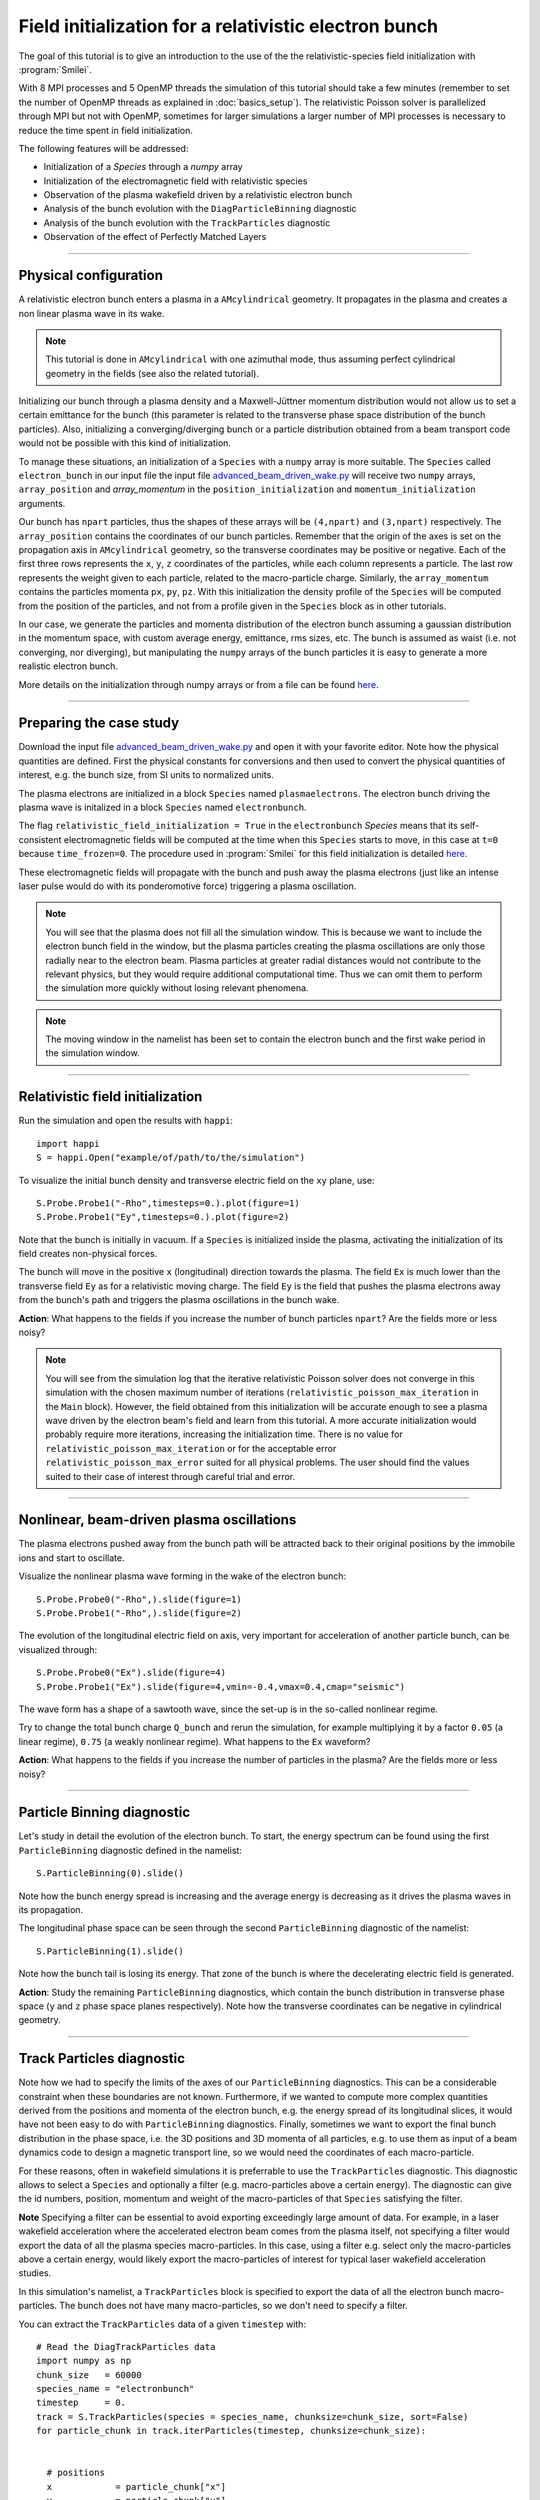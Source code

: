 Field initialization for a relativistic electron bunch
-----------------------------------------------------------

The goal of this tutorial is to give an introduction to the use of the the 
relativistic-species field initialization with :program:`Smilei`. 

With 8 MPI processes and 5 OpenMP threads the simulation of this tutorial should take a few minutes
(remember to set the number of OpenMP threads as explained in :doc:`basics_setup`).
The relativistic Poisson solver is parallelized through MPI but not with OpenMP, 
sometimes for larger simulations a larger number of MPI processes is necessary 
to reduce the time spent in field initialization.

The following features will be addressed:

* Initialization of a `Species` through a `numpy` array
* Initialization of the electromagnetic field with relativistic species
* Observation of the plasma wakefield driven by a relativistic electron bunch
* Analysis of the bunch evolution with the ``DiagParticleBinning`` diagnostic
* Analysis of the bunch evolution with the ``TrackParticles`` diagnostic
* Observation of the effect of Perfectly Matched Layers

----

Physical configuration
^^^^^^^^^^^^^^^^^^^^^^^^

A relativistic electron bunch enters a plasma in a ``AMcylindrical`` geometry. It propagates in
the plasma and creates a non linear plasma wave in its wake.

.. note::

  This tutorial is done in ``AMcylindrical`` with one azimuthal mode, thus assuming perfect cylindrical geometry in the fields (see also the related tutorial).

Initializing our bunch through a plasma density and a Maxwell-Jüttner momentum distribution 
would not allow us to set a certain emittance for the bunch 
(this parameter is related to the transverse phase space distribution of the bunch particles). 
Also, initializing a converging/diverging bunch or a particle distribution obtained from a beam
transport code would not be possible with this kind of initialization.

To manage these situations, an initialization of a ``Species`` with a ``numpy`` array is more suitable.
The ``Species`` called ``electron_bunch`` in our input file the input file `advanced_beam_driven_wake.py <advanced_beam_driven_wake.py>`_
will receive two ``numpy`` arrays, ``array_position`` and `array_momentum` in the ``position_initialization`` and ``momentum_initialization``
arguments.

Our bunch has ``npart`` particles, thus the shapes of these arrays will be ``(4,npart)``
and ``(3,npart)`` respectively. The ``array_position`` contains the coordinates of our bunch particles.
Remember that the origin of the axes is set on the propagation axis in ``AMcylindrical`` geometry,
so the transverse coordinates may be positive or negative. Each of the first three rows represents the ``x``, ``y``, ``z``
coordinates of the particles, while each column represents a particle.
The last row represents the weight given to each particle, related to the macro-particle charge.
Similarly, the ``array_momentum`` contains the particles momenta ``px``, ``py``, ``pz``.
With this initialization the density profile of the ``Species`` will be computed from the position of the
particles, and not from a profile given in the ``Species`` block as in other tutorials.

In our case, we generate the particles and momenta distribution of the electron bunch
assuming a gaussian distribution in the momentum space, with custom average energy, emittance, rms sizes, etc.
The bunch is assumed as waist (i.e. not converging, nor diverging), but manipulating the ``numpy`` arrays of the 
bunch particles it is easy to generate a more realistic electron bunch.

More details on the initialization through numpy arrays or from a file can be 
found `here <https://smileipic.github.io/Smilei/Use/particle_initialization.html>`_.


----


Preparing the case study
^^^^^^^^^^^^^^^^^^^^^^^^^^^^^

Download the input file `advanced_beam_driven_wake.py <advanced_beam_driven_wake.py>`_ and open it with your
favorite editor. Note how the physical quantities are defined.
First the physical constants for conversions and then used to convert the physical quantities 
of interest, e.g. the bunch size, from SI units to normalized units.

The plasma electrons are initialized in a block ``Species`` named ``plasmaelectrons``.
The electron bunch driving the plasma wave is initalized in
a block ``Species`` named ``electronbunch``.

The flag ``relativistic_field_initialization = True`` in the ``electronbunch`` `Species`
means that its self-consistent electromagnetic fields will be computed at the time when
this ``Species`` starts to move, in this case at ``t=0`` because ``time_frozen=0``.
The procedure used in :program:`Smilei` for this field initialization is detailed
`here <https://smileipic.github.io/Smilei/Understand/relativistic_fields_initialization.html>`_.

These electromagnetic fields will propagate with the bunch and push away the plasma electrons
(just like an intense laser pulse would do with its ponderomotive force)
triggering a plasma oscillation.


.. note::

  You will see that the plasma does not fill all the simulation window. 
  This is because we want to include the electron bunch field in the window, but the plasma particles creating the plasma oscillations
  are only those radially near to the electron beam. Plasma particles at greater radial distances would not contribute to the relevant physics, but they would 
  require additional computational time. Thus we can omit them to perform the simulation more quickly without losing relevant phenomena.

.. note::

  The moving window in the namelist has been set to contain the electron bunch and the first wake period in the simulation window.



----


Relativistic field initialization 
^^^^^^^^^^^^^^^^^^^^^^^^^^^^^^^^^^^^^^^

Run the simulation and open the results with ``happi``:: 

  import happi
  S = happi.Open("example/of/path/to/the/simulation")

To visualize the initial bunch density and transverse electric field on the ``xy`` plane, use::

  S.Probe.Probe1("-Rho",timesteps=0.).plot(figure=1)
  S.Probe.Probe1("Ey",timesteps=0.).plot(figure=2)

Note that the bunch is initially in vacuum. If a ``Species`` is initialized inside the plasma,
activating the initialization of its field creates non-physical forces.

The bunch will move in the positive ``x`` (longitudinal) direction towards the plasma.
The field ``Ex`` is much lower than the transverse field ``Ey`` as for a relativistic moving charge.
The field ``Ey`` is the field that pushes the plasma electrons away from the bunch's path and triggers the plasma oscillations
in the bunch wake.

**Action**: What happens to the fields if you increase the number of bunch particles ``npart``? 
Are the fields more or less noisy?

.. note::
  You will see from the simulation log that the iterative relativistic Poisson solver 
  does not converge in this simulation with the chosen maximum number of iterations 
  (``relativistic_poisson_max_iteration`` in the ``Main`` block).
  However, the field obtained from this initialization will be accurate enough to 
  see a plasma wave driven by the electron beam's field and learn from this tutorial. 
  A more accurate initialization would probably require more iterations, increasing
  the initialization time. There is no value for ``relativistic_poisson_max_iteration`` 
  or for the acceptable error ``relativistic_poisson_max_error`` suited
  for all physical problems. The user should find the values suited to their 
  case of interest through careful trial and error.


----


Nonlinear, beam-driven plasma oscillations
^^^^^^^^^^^^^^^^^^^^^^^^^^^^^^^^^^^^^^^^^^^^^^^
The plasma electrons pushed away from the bunch path will be attracted back to their original positions
by the immobile ions and start to oscillate.

Visualize the nonlinear plasma wave forming in the wake of the electron bunch::

  S.Probe.Probe0("-Rho",).slide(figure=1)
  S.Probe.Probe1("-Rho",).slide(figure=2)

The evolution of the longitudinal electric field on axis, very important for acceleration of another particle bunch,
can be visualized through::

  S.Probe.Probe0("Ex").slide(figure=4)
  S.Probe.Probe1("Ex").slide(figure=4,vmin=-0.4,vmax=0.4,cmap="seismic")

The wave form has a shape of a sawtooth wave, 
since the set-up is in the so-called nonlinear regime. 

Try to change the total bunch charge ``Q_bunch`` and rerun the simulation, for example multiplying it by a factor
``0.05`` (a linear regime), ``0.75`` (a weakly nonlinear regime). What happens to the ``Ex`` waveform?


**Action**: What happens to the fields if you increase the number of particles in the plasma? 
Are the fields more or less noisy?


----

Particle Binning diagnostic 
^^^^^^^^^^^^^^^^^^^^^^^^^^^^^^^^^^^^^^^^^^^^^^^

Let's study in detail the evolution of the electron bunch.
To start, the energy spectrum can be found using the first ``ParticleBinning`` diagnostic defined in the namelist::

  S.ParticleBinning(0).slide()

Note how the bunch energy spread is increasing and the average energy is decreasing as it drives the plasma waves in its propagation.

The longitudinal phase space can be seen through the second ``ParticleBinning`` diagnostic of the namelist::

  S.ParticleBinning(1).slide()

Note how the bunch tail is losing its energy. That zone of the bunch is where the decelerating electric field
is generated.

**Action**: Study the remaining ``ParticleBinning`` diagnostics, which contain the bunch distribution in transverse phase space
(``y`` and ``z`` phase space planes respectively). Note how the transverse coordinates can be negative in cylindrical geometry.


----

Track Particles diagnostic
^^^^^^^^^^^^^^^^^^^^^^^^^^^^^^^^^^^^^^^^^

Note how we had to specify the limits of the axes of our ``ParticleBinning`` diagnostics.
This can be a considerable constraint when these boundaries are not known.
Furthermore, if we wanted to compute more complex quantities derived from the 
positions and momenta of the electron bunch, e.g. the energy spread of its longitudinal
slices, it would have not been easy to do with ``ParticleBinning`` diagnostics.
Finally, sometimes we want to export the final bunch distribution in the phase space,
i.e. the 3D positions and 3D momenta of all particles, e.g. to use them as input of 
a beam dynamics code to design a magnetic transport line, so we would need the coordinates
of each macro-particle. 

For these reasons, often in wakefield simulations it is preferrable to use the 
``TrackParticles`` diagnostic. This diagnostic allows to select a ``Species`` 
and optionally a filter (e.g. macro-particles above a certain energy). The diagnostic
can give the id numbers, position, momentum and weight of the macro-particles of
that ``Species`` satisfying the filter.

**Note** Specifying a filter can be essential to avoid exporting exceedingly large amount of 
data. For example, in a laser wakefield acceleration where the accelerated electron 
beam comes from the plasma itself, not specifying a filter would export the 
data of all the plasma species macro-particles. In this case, using a filter e.g.
select only the  macro-particles above a certain energy, would likely export the
macro-particles of interest for typical laser wakefield acceleration studies.

In this simulation's namelist, a ``TrackParticles`` block is specified 
to export the data of all the electron bunch macro-particles.
The bunch does not have many macro-particles, so we don't need to specify a filter.

You can extract the ``TrackParticles`` data of a given ``timestep`` with::

  # Read the DiagTrackParticles data
  import numpy as np
  chunk_size   = 60000
  species_name = "electronbunch"
  timestep     = 0.
  track = S.TrackParticles(species = species_name, chunksize=chunk_size, sort=False)
  for particle_chunk in track.iterParticles(timestep, chunksize=chunk_size):

      
    # positions
    x            = particle_chunk["x"] 
    y            = particle_chunk["y"]
    z            = particle_chunk["z"]
    
    # momenta
    px           = particle_chunk["px"]
    py           = particle_chunk["py"]
    pz           = particle_chunk["pz"]
    p            = np.sqrt((px**2+py**2+pz**2)) 
    
    # weights, proportional to che macro-particle charge
    w            = particle_chunk["w"]
  
    # energy
    E            = np.sqrt((1.+p**2))                           
      
    Nparticles   = np.size(w)                                 
    print(" ")
    print("Read "+str(Nparticles)+" macro-particles from the file")
    
    
This way, you will have some numpy arrays, with the coordinates, momenta etc of all 
the electron bunch macro-particles at the timestep ``timestep``.
In this case we exported the first timestep. You can find a list of the available 
timesteps with::

  timesteps = track.getAvailableTimesteps()

Each array has a size equal to the number of macro-particles.
The argument ``chunksize`` denotes the maximum number macro-particles per chunk
you are reading. Extracting data in chunks avoids reading all the macro-particles at once,
which can be useful with large amounts of data. In this case we just need to read one chunk.

Using these numpy arrays, you can easily compute derived quantities, e.g.
you can obtain the electron bunch charge by summing the weights of all the 
macro-particles (which can in principle vary between macro-particles) and using
the appropriate conversion factor::
  
  import scipy.constants
  total_weight = w.sum()
  weight_to_pC = S.namelist.e * S.namelist.ncrit 
  weight_to_pC = weight_to_pC * (S.namelist.c_over_omega0)**3 
  Q_pC         = total_weight * weight_to_pC * 10**(12)
  print(" ")
  print("Total bunch charge = "+str(Q_pC)+" pC")
  
**Action** Check that this is the bunch charge set in the input namelist.
  
**Action** Try to extract the evolution of the bunch parameters during the simulation.
Remember that you can extract the available timesteps and then loop the extraction 
of the macro-particle arrays over the timesteps.

**Action** plot the energy spectrum, i.e. the histogram of the macro-particles energies,
and check that the result is the same obtained with the ``ParticleBinning`` diagnostic.
Pay attention to the normalizations of the axes!

**Action** Adapting this `script <https://github.com/SmileiPIC/TP-M2-GI/blob/main/Postprocessing_Scripts/Follow_electron_bunch_evolution.py>`_,
study the evolution of the bunch parameters, e.g. its emittance, energy spread, etc.

----


Perfectly Matched Layers
^^^^^^^^^^^^^^^^^^^^^^^^^^^

Imperfect boundary conditions may cause unphysical effects when the bunch's intense
electromagnetic fields arrive at the boundaries of the simulation window.
A larger box (transversally) could help fields decay near the boundaries.
However this can easily increase the simulation time beyond an acceptable level, 
and only to avoid reflections, adding to the domain some physical regions where 
no phenomenon of interest happens. 

Therefore, to avoid this inefficient approach, this namelist uses improved 
boundary conditions called `Perfectly Matched Layers <https://smileipic.github.io/Smilei/Understand/PML.html>`_, 
which add some cells to the simulation borders filled with a fictious medium 
where the fields are damped and not reflected back inside the physical simulation window. 
Note that these additional cells are not visible to the user.

The Perfectly Matched Layers are activated in the ``Main`` block through::

  EM_boundary_conditions = [
      ["PML","PML"],
      ["PML","PML"],
  ],

  number_of_pml_cells = [[20,20],[20,20]],  
  
**Action**: How do the results change if you decrease the number of PML cells
from 20 to 5? Are the fields more or less noisy?

**Action**: What happens if instead of the ``"PML"`` boundary conditions you use 
the more classic following conditions?::

  EM_boundary_conditions  =  [["silver-muller","silver-muller"],["buneman","buneman"],]

How large should the simulation window be to avoid reflections without a Perfectly
Matched Layers?

----

Acceleration of a witness bunch
^^^^^^^^^^^^^^^^^^^^^^^^^^^^^^^^^^^^^^^^^^^^^^^

Now you know everything necessary to simulate beam-driven plasma acceleration: try to define
a second, smaller electron bunch, with the same energy of the driver bunch, smaller charge and small enough to fit 
in the plasma wave and injected in the accelerating phase of the plasma wave (i.e. negative ``Ex``).

Use the ``numpy`` array initialization method as you have done for the bunch driving the waves. 
Study the evolution of the energy spectrum of this witness bunch and check that its average energy is increasing.




 
